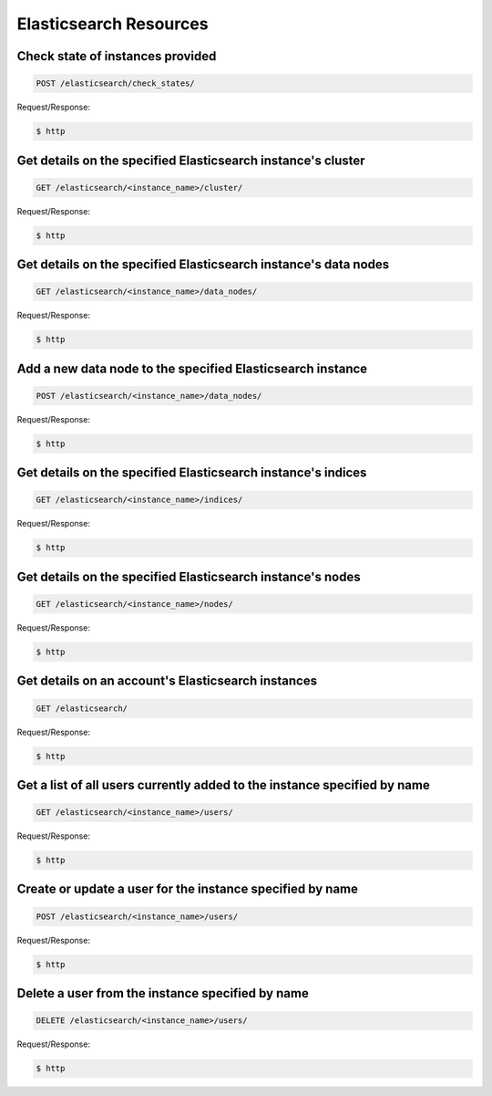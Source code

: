 Elasticsearch Resources
=======================

Check state of instances provided
~~~~~~~~~~~~~~~~~~~~~~~~~~~~~~~~~

.. code-block:: bash

   POST /elasticsearch/check_states/

Request/Response:

.. code-block:: bash

   $ http

Get details on the specified Elasticsearch instance's cluster
~~~~~~~~~~~~~~~~~~~~~~~~~~~~~~~~~~~~~~~~~~~~~~~~~~~~~~~~~~~~~~

.. code-block:: bash

   GET /elasticsearch/<instance_name>/cluster/

Request/Response:

.. code-block:: bash

   $ http

Get details on the specified Elasticsearch instance's data nodes
~~~~~~~~~~~~~~~~~~~~~~~~~~~~~~~~~~~~~~~~~~~~~~~~~~~~~~~~~~~~~~~~~

.. code-block:: bash

   GET /elasticsearch/<instance_name>/data_nodes/

Request/Response:

.. code-block:: bash

   $ http

Add a new data node to the specified Elasticsearch instance
~~~~~~~~~~~~~~~~~~~~~~~~~~~~~~~~~~~~~~~~~~~~~~~~~~~~~~~~~~~~

.. code-block:: bash

   POST /elasticsearch/<instance_name>/data_nodes/

Request/Response:

.. code-block:: bash

   $ http

Get details on the specified Elasticsearch instance's indices
~~~~~~~~~~~~~~~~~~~~~~~~~~~~~~~~~~~~~~~~~~~~~~~~~~~~~~~~~~~~~~

.. code-block:: bash

   GET /elasticsearch/<instance_name>/indices/

Request/Response:

.. code-block:: bash

   $ http

Get details on the specified Elasticsearch instance's nodes
~~~~~~~~~~~~~~~~~~~~~~~~~~~~~~~~~~~~~~~~~~~~~~~~~~~~~~~~~~~~

.. code-block:: bash

   GET /elasticsearch/<instance_name>/nodes/

Request/Response:

.. code-block:: bash

   $ http

Get details on an account's Elasticsearch instances
~~~~~~~~~~~~~~~~~~~~~~~~~~~~~~~~~~~~~~~~~~~~~~~~~~~~

.. code-block:: bash

   GET /elasticsearch/

Request/Response:

.. code-block:: bash

   $ http

Get a list of all users currently added to the instance specified by name
~~~~~~~~~~~~~~~~~~~~~~~~~~~~~~~~~~~~~~~~~~~~~~~~~~~~~~~~~~~~~~~~~~~~~~~~~~

.. code-block:: bash

   GET /elasticsearch/<instance_name>/users/

Request/Response:

.. code-block:: bash

   $ http

Create or update a user for the instance specified by name
~~~~~~~~~~~~~~~~~~~~~~~~~~~~~~~~~~~~~~~~~~~~~~~~~~~~~~~~~~~

.. code-block:: bash

   POST /elasticsearch/<instance_name>/users/

Request/Response:

.. code-block:: bash

   $ http

Delete a user from the instance specified by name
~~~~~~~~~~~~~~~~~~~~~~~~~~~~~~~~~~~~~~~~~~~~~~~~~~

.. code-block:: bash

   DELETE /elasticsearch/<instance_name>/users/

Request/Response:

.. code-block:: bash

   $ http

